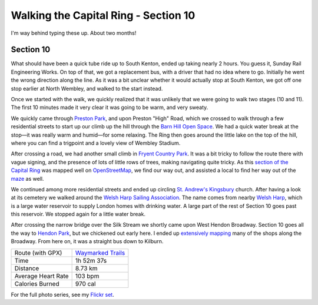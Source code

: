 Walking the Capital Ring - Section 10
=====================================

.. articleMetaData::
   :Where: London, UK
   :Date: 2016-08-30 09:11 Europe/London
   :Tags: blog, capitalring
   :Short: cr10

I'm way behind typing these up. About two months!

Section 10
----------

What should have been a quick tube ride up to South Kenton, ended up taking
nearly 2 hours. You guess it, Sunday Rail Engineering Works. On top of that,
we got a replacement bus, with a driver that had no idea where to go.
Initially he went the wrong direction along the line. As it was a bit unclear
whether it would actually stop at South Kenton, we got off one stop earlier at
North Wembley, and walked to the start instead.

Once we started with the walk, we quickly realized that it was unlikely that
we were going to walk two stages (10 and 11). The first 10 minutes made it
very clear it was going to be warm, and very sweaty.

.. image:: images/cr-d37_7427.jpg
   :align: right

We quickly came through `Preston Park`_, and upon Preston "High" Road, which
we crossed to walk through a few residential streets to start up our climb up
the hill through the `Barn Hill Open Space`_. We had a quick water break at
the stop—it was really warm and humid—for some relaxing. The Ring then goes
around the little lake on the top of the hill, where you can find a trigpoint
and a lovely view of Wembley Stadium.

.. image:: images/cr-d37_7432.jpg
   :align: left

After crossing a road, we had another small climb in `Fryent Country Park`_.
It was a bit tricky to follow the route there with vague signing, and the
presence of lots of little rows of trees, making navigating quite tricky. As
this `section of the Capital Ring`_ was mapped well on OpenStreetMap_, we find
our way out, and assisted a local to find her way out of the maze_ as well.

We continued among more residential streets and ended up circling `St.
Andrew's Kingsbury`_ church. After having a look at its cemetery we walked
around the `Welsh Harp Sailing Association`_. The name comes from nearby
`Welsh Harp`_, which is a large water reservoir to supply London homes with
drinking water. A large part of the rest of Section 10 goes past this
reservoir. We stopped again for a little water break.

.. image:: images/cr-d37_7441.jpg

After crossing the narrow bridge over the Silk Stream we shortly came upon
West Hendon Broadway. Section 10 goes all the way to `Hendon Park`_, but we
chickened out early here. I ended up `extensively mapping`_ many of the shops
along the Broadway. From here on, it was a straight bus down to Kilburn.

.. _`Preston Park`: https://www.brent.gov.uk/services-for-residents/sport-leisure-and-parks/parks/park-finder/preston-park/
.. _`Barn Hill Open Space`: http://www.bhcg.btck.co.uk/
.. _`Fryent Country Park`: https://en.wikipedia.org/wiki/Fryent_Country_Park
.. _`section of the Capital Ring`: http://www.openstreetmap.org/relation/6473820
.. _OpenStreetMap: https://www.openstreetmap.org
.. _maze: http://www.openstreetmap.org/relation/6473820#map=17/51.57726/-0.27170
.. _`St. Andrew's Kingsbury`: http://www.standrewskingsbury.org.uk/
.. _`Welsh Harp Sailing Association`: http://www.welshharp.org.uk/
.. _`Welsh Harp`: https://en.wikipedia.org/wiki/Brent_Reservoir
.. _`Hendon Park`: https://en.wikipedia.org/wiki/Hendon_Park
.. _`extensively mapping`: http://www.openstreetmap.org/changeset/41407283

================== =======================================================================================
Route (with GPX)   `Waymarked Trails <http://hiking.waymarkedtrails.org/#route?id=6473820>`_
Time               1h 52m 37s
Distance           8.73 km
Average Heart Rate 103 bpm
Calories Burned    970 cal
================== =======================================================================================

For the full photo series, see my `Flickr set`_.

.. _`Flickr set`: https://www.flickr.com/photos/derickrethans/albums/72157666426977111
